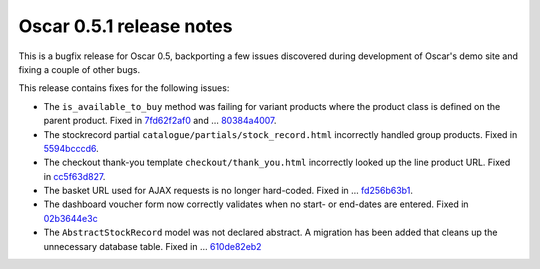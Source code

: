 =========================
Oscar 0.5.1 release notes
=========================

This is a bugfix release for Oscar 0.5, backporting a few issues discovered
during development of Oscar's demo site and fixing a couple of other bugs.

This release contains fixes for the following issues:

* The ``is_available_to_buy`` method was failing for variant products where the
  product class is defined on the parent product.  Fixed in 7fd62f2af0_ and …
  80384a4007_.

* The stockrecord partial ``catalogue/partials/stock_record.html`` incorrectly
  handled group products.  Fixed in 5594bcccd6_.

* The checkout thank-you template ``checkout/thank_you.html`` incorrectly looked
  up the line product URL.  Fixed in cc5f63d827_.

* The basket URL used for AJAX requests is no longer hard-coded.  Fixed in …
  fd256b63b1_.

* The dashboard voucher form now correctly validates when no start- or end-dates
  are entered.  Fixed in 02b3644e3c_

* The ``AbstractStockRecord`` model was not declared abstract.  A migration has
  been added that cleans up the unnecessary database table.  Fixed in …
  610de82eb2_

.. _7fd62f2af0: https://github.com/django-oscar/django-oscar/commit/7fd62f2af078f950eeb278b97d01153b90b08e73
.. _80384a4007: https://github.com/django-oscar/django-oscar/commit/80384a40079590e1fb09d57f26095fa4e030fb27
.. _5594bcccd6: https://github.com/django-oscar/django-oscar/commit/5594bcccd67bfca6ec052ee635f0f0cbddc5dce5
.. _cc5f63d827: https://github.com/django-oscar/django-oscar/commit/cc5f63d827ce943e0ba1e7daa509cbd37b284c64
.. _fd256b63b1: https://github.com/django-oscar/django-oscar/commit/fd256b63b184e08e33aa2802136a68d47bf4636e
.. _02b3644e3c: https://github.com/django-oscar/django-oscar/commit/02b3644e3c1f02959c3316d4291ec1c819c2baf7
.. _610de82eb2: https://github.com/django-oscar/django-oscar/commit/610de82eb25d00871ab1b30d01817c94d08bb96a
